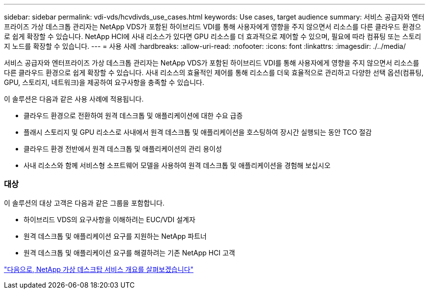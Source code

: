 ---
sidebar: sidebar 
permalink: vdi-vds/hcvdivds_use_cases.html 
keywords: Use cases, target audience 
summary: 서비스 공급자와 엔터프라이즈 가상 데스크톱 관리자는 NetApp VDS가 포함된 하이브리드 VDI를 통해 사용자에게 영향을 주지 않으면서 리소스를 다른 클라우드 환경으로 쉽게 확장할 수 있습니다. NetApp HCI에 사내 리소스가 있다면 GPU 리소스를 더 효과적으로 제어할 수 있으며, 필요에 따라 컴퓨팅 또는 스토리지 노드를 확장할 수 있습니다. 
---
= 사용 사례
:hardbreaks:
:allow-uri-read: 
:nofooter: 
:icons: font
:linkattrs: 
:imagesdir: ./../media/


서비스 공급자와 엔터프라이즈 가상 데스크톱 관리자는 NetApp VDS가 포함된 하이브리드 VDI를 통해 사용자에게 영향을 주지 않으면서 리소스를 다른 클라우드 환경으로 쉽게 확장할 수 있습니다. 사내 리소스의 효율적인 제어를 통해 리소스를 더욱 효율적으로 관리하고 다양한 선택 옵션(컴퓨팅, GPU, 스토리지, 네트워크)을 제공하여 요구사항을 충족할 수 있습니다.

이 솔루션은 다음과 같은 사용 사례에 적용됩니다.

* 클라우드 환경으로 전환하여 원격 데스크톱 및 애플리케이션에 대한 수요 급증
* 플래시 스토리지 및 GPU 리소스로 사내에서 원격 데스크톱 및 애플리케이션을 호스팅하여 장시간 실행되는 동안 TCO 절감
* 클라우드 환경 전반에서 원격 데스크톱 및 애플리케이션의 관리 용이성
* 사내 리소스와 함께 서비스형 소프트웨어 모델을 사용하여 원격 데스크톱 및 애플리케이션을 경험해 보십시오




=== 대상

이 솔루션의 대상 고객은 다음과 같은 그룹을 포함합니다.

* 하이브리드 VDS의 요구사항을 이해하려는 EUC/VDI 설계자
* 원격 데스크톱 및 애플리케이션 요구를 지원하는 NetApp 파트너
* 원격 데스크톱 및 애플리케이션 요구를 해결하려는 기존 NetApp HCI 고객


link:hcvdivds_netapp_virtual_desktop_service_overview.html["다음으로, NetApp 가상 데스크탑 서비스 개요를 살펴보겠습니다"]
